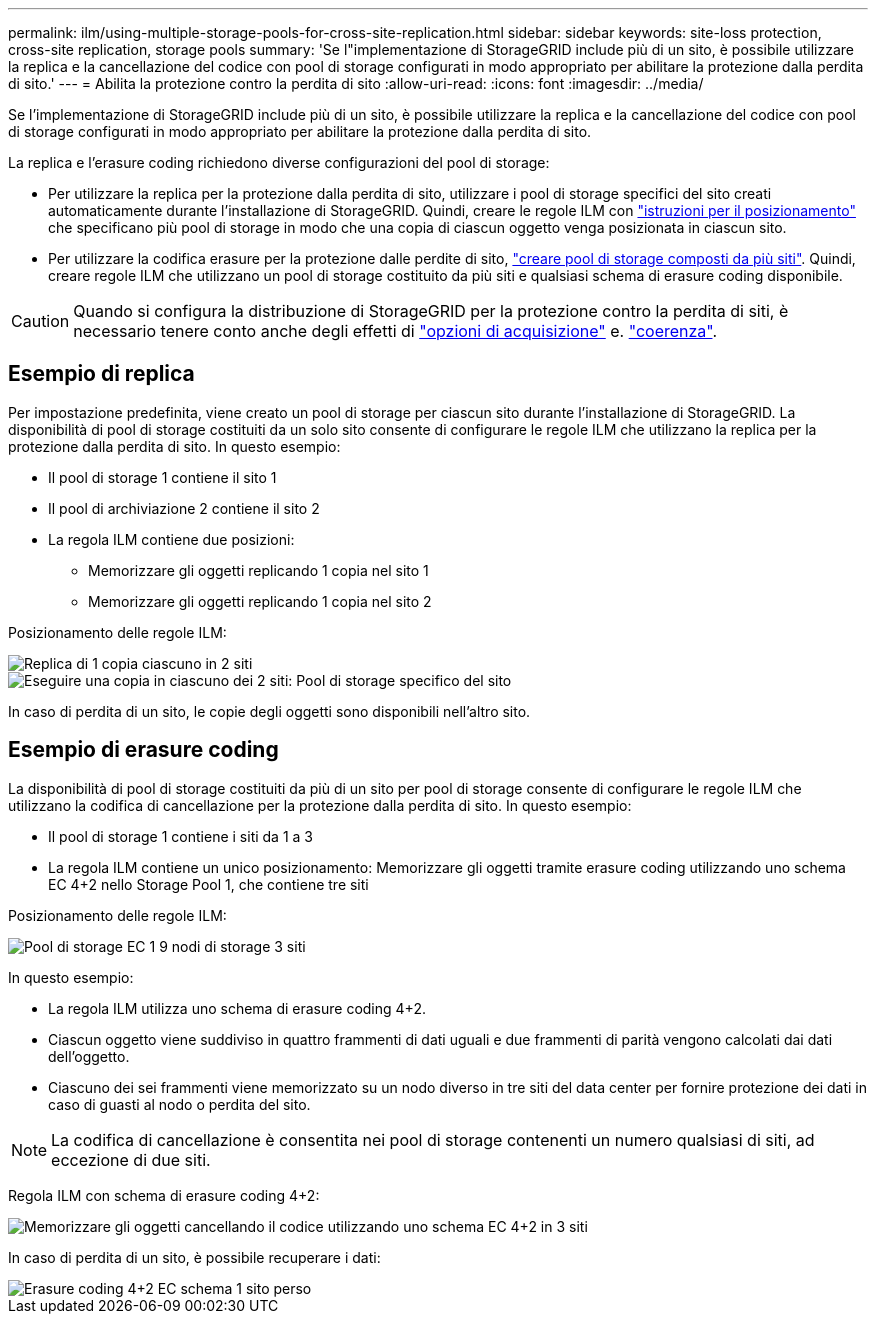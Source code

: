 ---
permalink: ilm/using-multiple-storage-pools-for-cross-site-replication.html 
sidebar: sidebar 
keywords: site-loss protection, cross-site replication, storage pools 
summary: 'Se l"implementazione di StorageGRID include più di un sito, è possibile utilizzare la replica e la cancellazione del codice con pool di storage configurati in modo appropriato per abilitare la protezione dalla perdita di sito.' 
---
= Abilita la protezione contro la perdita di sito
:allow-uri-read: 
:icons: font
:imagesdir: ../media/


[role="lead"]
Se l'implementazione di StorageGRID include più di un sito, è possibile utilizzare la replica e la cancellazione del codice con pool di storage configurati in modo appropriato per abilitare la protezione dalla perdita di sito.

La replica e l'erasure coding richiedono diverse configurazioni del pool di storage:

* Per utilizzare la replica per la protezione dalla perdita di sito, utilizzare i pool di storage specifici del sito creati automaticamente durante l'installazione di StorageGRID. Quindi, creare le regole ILM con link:create-ilm-rule-define-placements.html["istruzioni per il posizionamento"] che specificano più pool di storage in modo che una copia di ciascun oggetto venga posizionata in ciascun sito.
* Per utilizzare la codifica erasure per la protezione dalle perdite di sito, link:guidelines-for-creating-storage-pools.html#guidelines-for-storage-pools-used-for-erasure-coded-copies["creare pool di storage composti da più siti"]. Quindi, creare regole ILM che utilizzano un pool di storage costituito da più siti e qualsiasi schema di erasure coding disponibile.



CAUTION: Quando si configura la distribuzione di StorageGRID per la protezione contro la perdita di siti, è necessario tenere conto anche degli effetti di link:data-protection-options-for-ingest.html["opzioni di acquisizione"] e. link:../s3/consistency-controls.html["coerenza"].



== Esempio di replica

Per impostazione predefinita, viene creato un pool di storage per ciascun sito durante l'installazione di StorageGRID. La disponibilità di pool di storage costituiti da un solo sito consente di configurare le regole ILM che utilizzano la replica per la protezione dalla perdita di sito. In questo esempio:

* Il pool di storage 1 contiene il sito 1
* Il pool di archiviazione 2 contiene il sito 2
* La regola ILM contiene due posizioni:
+
** Memorizzare gli oggetti replicando 1 copia nel sito 1
** Memorizzare gli oggetti replicando 1 copia nel sito 2




Posizionamento delle regole ILM:

image::../media/ilm_replication_at_2_sites.png[Replica di 1 copia ciascuno in 2 siti]

image::../media/ilm_replication_make_2_copies_2_pools_2_sites.png[Eseguire una copia in ciascuno dei 2 siti: Pool di storage specifico del sito]

In caso di perdita di un sito, le copie degli oggetti sono disponibili nell'altro sito.



== Esempio di erasure coding

La disponibilità di pool di storage costituiti da più di un sito per pool di storage consente di configurare le regole ILM che utilizzano la codifica di cancellazione per la protezione dalla perdita di sito. In questo esempio:

* Il pool di storage 1 contiene i siti da 1 a 3
* La regola ILM contiene un unico posizionamento: Memorizzare gli oggetti tramite erasure coding utilizzando uno schema EC 4+2 nello Storage Pool 1, che contiene tre siti


Posizionamento delle regole ILM:

image::../media/ilm_erasure_coding_site_loss_protection_4+2.png[Pool di storage EC 1 9 nodi di storage 3 siti]

In questo esempio:

* La regola ILM utilizza uno schema di erasure coding 4+2.
* Ciascun oggetto viene suddiviso in quattro frammenti di dati uguali e due frammenti di parità vengono calcolati dai dati dell'oggetto.
* Ciascuno dei sei frammenti viene memorizzato su un nodo diverso in tre siti del data center per fornire protezione dei dati in caso di guasti al nodo o perdita del sito.



NOTE: La codifica di cancellazione è consentita nei pool di storage contenenti un numero qualsiasi di siti, ad eccezione di due siti.

Regola ILM con schema di erasure coding 4+2:

image::../media/ec_three_sites_4_plus_2_site_loss_example_template.png[Memorizzare gli oggetti cancellando il codice utilizzando uno schema EC 4+2 in 3 siti]

In caso di perdita di un sito, è possibile recuperare i dati:

image::../media/ec_three_sites_4_plus_2_site_loss_example.png[Erasure coding 4+2 EC schema 1 sito perso]
